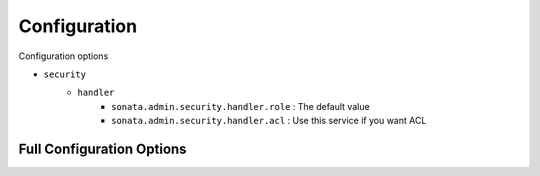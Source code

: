 Configuration
=============

Configuration options

* ``security``
    * ``handler``
        * ``sonata.admin.security.handler.role`` : The default value
        * ``sonata.admin.security.handler.acl`` : Use this service if you want ACL


Full Configuration Options
--------------------------

.. configuration-block::

    .. code-block:: yaml

        sonata_admin:
            security:
                handler: sonata.admin.security.handler.role
                acl_user_manager: fos_user.user_manager # Name of the user manager service used to retrieve ACL users

            options:
                html5_validate: false # does not use html5 validation
                confirm_exit:   false # disable confirmation when quitting with unsaved changes

            # set to true to persist filter settings per admin module in the user's session
            persist_filters: false

